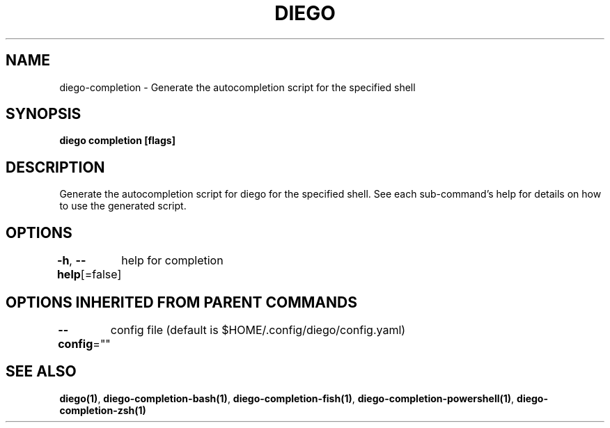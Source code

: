 .nh
.TH "DIEGO" "1" "Dec 2024" "diego manual" "User Commands"

.SH NAME
.PP
diego-completion - Generate the autocompletion script for the specified shell


.SH SYNOPSIS
.PP
\fBdiego completion [flags]\fP


.SH DESCRIPTION
.PP
Generate the autocompletion script for diego for the specified shell.
See each sub-command's help for details on how to use the generated script.


.SH OPTIONS
.PP
\fB-h\fP, \fB--help\fP[=false]
	help for completion


.SH OPTIONS INHERITED FROM PARENT COMMANDS
.PP
\fB--config\fP=""
	config file (default is $HOME/.config/diego/config.yaml)


.SH SEE ALSO
.PP
\fBdiego(1)\fP, \fBdiego-completion-bash(1)\fP, \fBdiego-completion-fish(1)\fP, \fBdiego-completion-powershell(1)\fP, \fBdiego-completion-zsh(1)\fP
